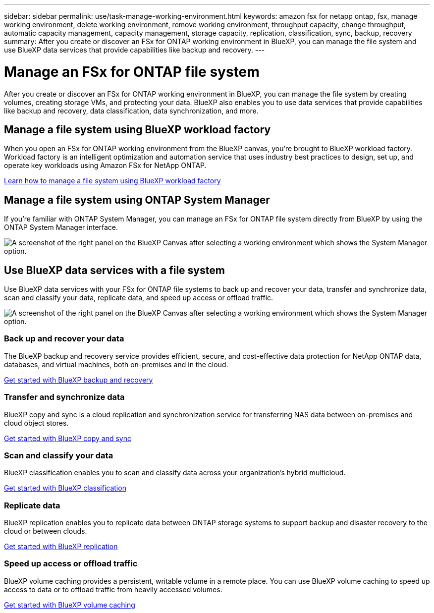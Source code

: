 ---
sidebar: sidebar
permalink: use/task-manage-working-environment.html
keywords: amazon fsx for netapp ontap, fsx, manage working environment, delete working environment, remove working environment, throughput capacity, change throughput, automatic capacity management, capacity management, storage capacity, replication, classification, sync, backup, recovery
summary: After you create or discover an FSx for ONTAP working environment in BlueXP, you can manage the file system and use  BlueXP data services that provide capabilities like backup and recovery. 
---

= Manage an FSx for ONTAP file system
:hardbreaks:
:nofooter:
:icons: font
:linkattrs:
:imagesdir: ../media/

[.lead]
After you create or discover an FSx for ONTAP working environment in BlueXP, you can manage the file system by creating volumes, creating storage VMs, and protecting your data. BlueXP also enables you to use data services that provide capabilities like backup and recovery, data classification, data synchronization, and more.

== Manage a file system using BlueXP workload factory

When you open an FSx for ONTAP working environment from the BlueXP canvas, you're brought to BlueXP workload factory. Workload factory is an intelligent optimization and automation service that uses industry best practices to design, set up, and operate key workloads using Amazon FSx for NetApp ONTAP.

https://docs.netapp.com/us-en/workload-fsx-ontap/index.html[Learn how to manage a file system using BlueXP workload factory^]

== Manage a file system using ONTAP System Manager

If you're familiar with ONTAP System Manager, you can manage an FSx for ONTAP file system directly from BlueXP by using the ONTAP System Manager interface.

image:screenshot-system-manager.png[A screenshot of the right panel on the BlueXP Canvas after selecting a working environment which shows the System Manager option.]

== Use BlueXP data services with a file system

Use BlueXP data services with your FSx for ONTAP file systems to back up and recover your data, transfer and synchronize data, scan and classify your data, replicate data, and speed up access or offload traffic.

image:screenshot-data-services.png[A screenshot of the right panel on the BlueXP Canvas after selecting a working environment which shows the System Manager option.]

=== Back up and recover your data

The BlueXP backup and recovery service provides efficient, secure, and cost-effective data protection for NetApp ONTAP data, databases, and virtual machines, both on-premises and in the cloud.

https://docs.netapp.com/us-en/bluexp-backup-recovery/index.html[Get started with BlueXP backup and recovery^]

=== Transfer and synchronize data

BlueXP copy and sync is a cloud replication and synchronization service for transferring NAS data between on-premises and cloud object stores.

https://docs.netapp.com/us-en/bluexp-copy-sync/task-quick-start.html[Get started with BlueXP copy and sync^]

=== Scan and classify your data

BlueXP classification enables you to scan and classify data across your organization's hybrid multicloud.

https://docs.netapp.com/us-en/bluexp-classification/index.html[Get started with BlueXP classification^]

=== Replicate data

BlueXP replication enables you to replicate data between ONTAP storage systems to support backup and disaster recovery to the cloud or between clouds.

https://docs.netapp.com/us-en/bluexp-replication/task-replicating-data.html[Get started with BlueXP replication^]

=== Speed up access or offload traffic

BlueXP volume caching provides a persistent, writable volume in a remote place. You can use BlueXP volume caching to speed up access to data or to offload traffic from heavily accessed volumes. 

https://docs.netapp.com/us-en/bluexp-volume-caching/get-started/cache-intro.html[Get started with BlueXP volume caching^]